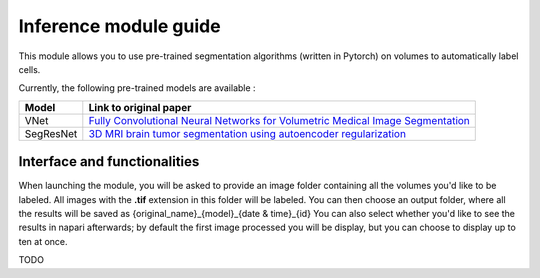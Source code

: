 .. _inference_module_guide:

Inference module guide
=================================

This module allows you to use  pre-trained segmentation algorithms (written in Pytorch) on volumes
to automatically label cells.

Currently, the following pre-trained models are available :

===========   ================================================================================================
Model         Link to original paper
===========   ================================================================================================
VNet          `Fully Convolutional Neural Networks for Volumetric Medical Image Segmentation`_
SegResNet     `3D MRI brain tumor segmentation using autoencoder regularization`_
===========   ================================================================================================

.. _Fully Convolutional Neural Networks for Volumetric Medical Image Segmentation: https://arxiv.org/pdf/1606.04797.pdf
.. _3D MRI brain tumor segmentation using autoencoder regularization: https://arxiv.org/pdf/1810.11654.pdf

Interface and functionalities
--------------------------------

When launching the module, you will be asked to provide an image folder containing all the volumes you'd like to be labeled.
All images with the **.tif** extension in this folder will be labeled.
You can then choose an output folder, where all the results will be saved as {original_name}_{model}_{date & time}_{id}
You can also select whether you'd like to see the results in napari afterwards; by default the first image processed you will be display,
but you can choose to display up to ten at once.



TODO


